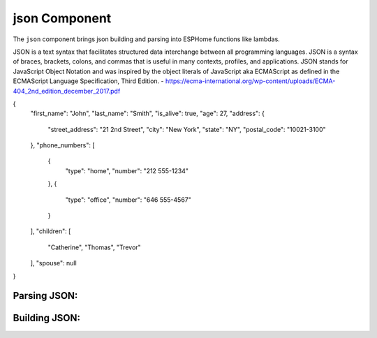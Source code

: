 json Component
==============

.. seo::
    :description: Instructions for parsing and building json within ESPHome.
    :keywords: json

The ``json`` component brings json building and parsing into ESPHome functions like lambdas.

JSON is a text syntax that facilitates structured data interchange between all programming languages. JSON
is a syntax of braces, brackets, colons, and commas that is useful in many contexts, profiles, and applications.
JSON stands for JavaScript Object Notation and was inspired by the object literals of JavaScript aka
ECMAScript as defined in the ECMAScript Language Specification, Third Edition.
- https://ecma-international.org/wp-content/uploads/ECMA-404_2nd_edition_december_2017.pdf


.. code-block:: json

{
  "first_name": "John",
  "last_name": "Smith",
  "is_alive": true,
  "age": 27,
  "address": {
    "street_address": "21 2nd Street",
    "city": "New York",
    "state": "NY",
    "postal_code": "10021-3100"
  },
  "phone_numbers": [
    {
      "type": "home",
      "number": "212 555-1234"
    },
    {
      "type": "office",
      "number": "646 555-4567"
    }
  ],
  "children": [
    "Catherine",
    "Thomas",
    "Trevor"
  ],
  "spouse": null
}



Parsing JSON:
-------------

Building JSON:
--------------

